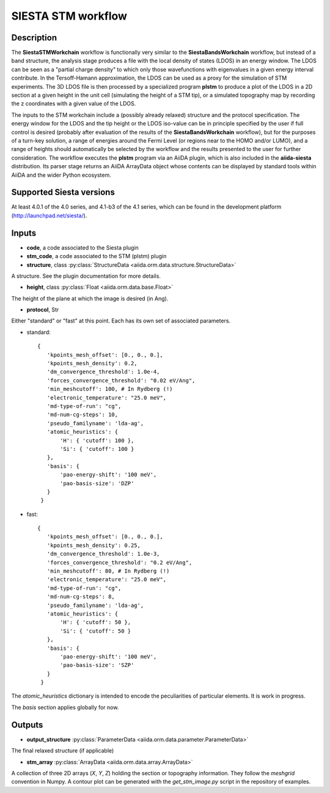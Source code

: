 SIESTA STM workflow
++++++++++++++++++++++

Description
-----------

The **SiestaSTMWorkchain** workflow is functionally very similar
to the **SiestaBandsWorkchain** workflow, but instead of a band
structure, the analysis stage produces a file with the local density
of states (LDOS) in an energy window. The LDOS can be seen as a
"partial charge density" to which only those wavefunctions with
eigenvalues in a given energy interval contribute. In the
Tersoff-Hamann approximation, the LDOS can be used as a proxy for the
simulation of STM experiments. The 3D LDOS file is then processed by a
specialized program **plstm** to produce a plot of the LDOS in
a 2D section at a given height in the unit cell (simulating the height
of a STM tip), or a simulated topography map by recording the z
coordinates with a given value of the LDOS.

The inputs to the STM workchain include a (possibly
already relaxed) structure and the protocol specification. The energy
window for the LDOS and the tip height or the LDOS iso-value can be in
principle specified by the user if full control is desired (probably
after evaluation of the results of the **SiestaBandsWorkchain**
workflow), but for the purposes of a turn-key solution, a range of
energies around the Fermi Level (or regions near to the HOMO and/or
LUMO), and a range of heights should automatically be selected by the
workflow and the results presented to the user for further
consideration. The workflow executes the **plstm** program via an
AiiDA plugin, which is also included in the **aiida-siesta**
distribution. Its parser stage returns an AiiDA ArrayData object whose
contents can be displayed by standard tools within AiiDA and the wider
Python ecosystem.


Supported Siesta versions
-------------------------

At least 4.0.1 of the 4.0 series, and 4.1-b3 of the 4.1 series, which
can be found in the development platform
(http://launchpad.net/siesta/).

Inputs
------

* **code**, a code associated to the Siesta plugin

* **stm_code**, a code associated to the STM (plstm)  plugin

* **structure**, class :py:class:`StructureData
  <aiida.orm.data.structure.StructureData>`

A structure. See the plugin documentation for more details.

* **height**, class :py:class:`Float
  <aiida.orm.data.base.Float>`

The height of the plane at which the image is desired (in Ang).

* **protocol**, Str

Either "standard" or "fast" at this point.
Each has its own set of associated parameters.

- standard::

             {
                'kpoints_mesh_offset': [0., 0., 0.],
                'kpoints_mesh_density': 0.2,
                'dm_convergence_threshold': 1.0e-4,
                'forces_convergence_threshold': "0.02 eV/Ang",
                'min_meshcutoff': 100, # In Rydberg (!)
                'electronic_temperature': "25.0 meV",
                'md-type-of-run': "cg",
                'md-num-cg-steps': 10,
                'pseudo_familyname': 'lda-ag',
                'atomic_heuristics': {
                    'H': { 'cutoff': 100 },
                    'Si': { 'cutoff': 100 }
                },
                'basis': {
                    'pao-energy-shift': '100 meV',
                    'pao-basis-size': 'DZP'
                }
	      }

- fast::
    
             {
                'kpoints_mesh_offset': [0., 0., 0.],
                'kpoints_mesh_density': 0.25,
                'dm_convergence_threshold': 1.0e-3,
                'forces_convergence_threshold': "0.2 eV/Ang",
                'min_meshcutoff': 80, # In Rydberg (!)
                'electronic_temperature': "25.0 meV",
                'md-type-of-run': "cg",
                'md-num-cg-steps': 8,
                'pseudo_familyname': 'lda-ag',
                'atomic_heuristics': {
                    'H': { 'cutoff': 50 },
                    'Si': { 'cutoff': 50 }
                },
                'basis': {
                    'pao-energy-shift': '100 meV',
                    'pao-basis-size': 'SZP'
                }
	      }

The *atomic_heuristics* dictionary is intended to encode the
peculiarities of particular elements. It is work in progress.

The *basis* section applies globally for now.

Outputs
-------

* **output_structure** :py:class:`ParameterData <aiida.orm.data.parameter.ParameterData>` 

The final relaxed structure (if applicable)

* **stm_array** :py:class:`ArrayData <aiida.orm.data.array.ArrayData>` 

A collection of three 2D arrays (`X`, `Y`, `Z`) holding the section or
topography information. They follow the `meshgrid` convention in
Numpy. A contour plot can be generated with the `get_stm_image.py`
script in the repository of examples.
  



